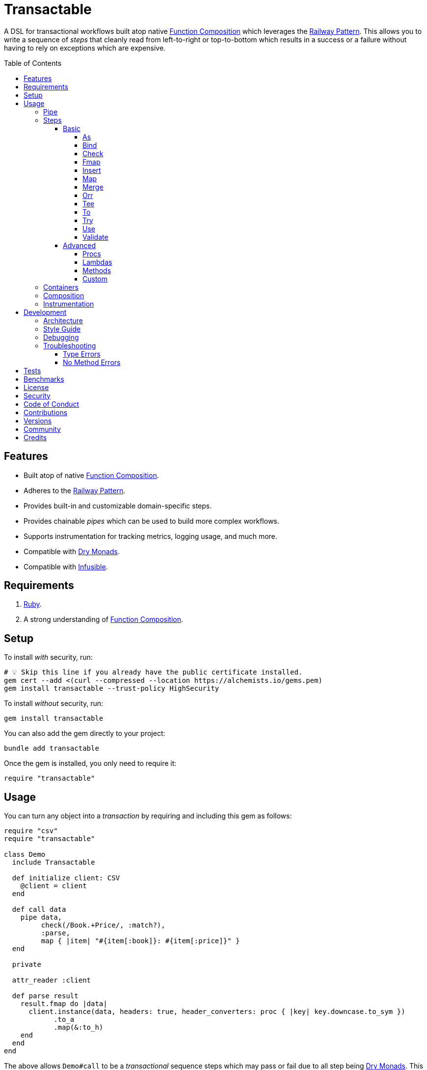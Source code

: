 :toc: macro
:toclevels: 5
:figure-caption!:

:command_pattern_link: link:https://alchemists.io/articles/command_pattern[Command Pattern]
:debug_link: link:https://github.com/ruby/debug[Debug]
:dry_container_link: link:https://dry-rb.org/gems/dry-container[Dry Container]
:dry_events_link: link:https://dry-rb.org/gems/dry-events[Dry Events]
:dry_monads_link: link:https://dry-rb.org/gems/dry-monads[Dry Monads]
:dry_schema_link: link:https://dry-rb.org/gems/dry-schema[Dry Schema]
:dry_validation_link: link:https://dry-rb.org/gems/dry-validation[Dry Validation]
:function_composition_link: link:https://alchemists.io/articles/ruby_function_composition[Function Composition]
:infusible_link: link:https://alchemists.io/projects/infusible[Infusible]
:railway_pattern_link: link:https://fsharpforfunandprofit.com/posts/recipe-part2[Railway Pattern]

= Transactable

A DSL for transactional workflows built atop native {function_composition_link} which leverages the {railway_pattern_link}. This allows you to write a sequence of _steps_ that cleanly read from left-to-right or top-to-bottom which results in a success or a failure without having to rely on exceptions which are expensive.

toc::[]

== Features

* Built atop of native {function_composition_link}.
* Adheres to the {railway_pattern_link}.
* Provides built-in and customizable domain-specific steps.
* Provides chainable _pipes_ which can be used to build more complex workflows.
* Supports instrumentation for tracking metrics, logging usage, and much more.
* Compatible with {dry_monads_link}.
* Compatible with {infusible_link}.

== Requirements

. link:https://www.ruby-lang.org[Ruby].
. A strong understanding of {function_composition_link}.

== Setup

To install _with_ security, run:

[source,bash]
----
# 💡 Skip this line if you already have the public certificate installed.
gem cert --add <(curl --compressed --location https://alchemists.io/gems.pem)
gem install transactable --trust-policy HighSecurity
----

To install _without_ security, run:

[source,bash]
----
gem install transactable
----

You can also add the gem directly to your project:

[source,bash]
----
bundle add transactable
----

Once the gem is installed, you only need to require it:

[source,ruby]
----
require "transactable"
----

== Usage

You can turn any object into a _transaction_ by requiring and including this gem as follows:

[source,ruby]
----
require "csv"
require "transactable"

class Demo
  include Transactable

  def initialize client: CSV
    @client = client
  end

  def call data
    pipe data,
         check(/Book.+Price/, :match?),
         :parse,
         map { |item| "#{item[:book]}: #{item[:price]}" }
  end

  private

  attr_reader :client

  def parse result
    result.fmap do |data|
      client.instance(data, headers: true, header_converters: proc { |key| key.downcase.to_sym })
            .to_a
            .map(&:to_h)
    end
  end
end
----

The above allows `Demo#call` to be a _transactional_ sequence steps which may pass or fail due to all step being {dry_monads_link}. This is the essence of the {railway_pattern_link}.

To execute the above example, you'd only need to pass CSV content to it:

[source,ruby]
----
Demo.new.call <<~CSV
  Book,Author,Price,At
  Mystics,urGoh,10.50,2022-01-01
  Skeksis,skekSil,20.75,2022-02-13
CSV
----

The computed result is a success with each book listing a price:

....
Success ["Mystics: 10.50", "Skeksis: 20.75"]
....

=== Pipe

Once you've included the `Transactable` module within your class, the `#pipe` method is available to you and is how you build a sequence of steps for processing. The method signature is:

[source,ruby]
----
pipe(input, *steps)
----

The first argument is your input which can be a Ruby primitive or a monad. Regardless, the input will be automatically wrapped as a `Success` -- but only if not a `Result` to begin with -- before passing to the first step. From there, all steps are _required_ to answer a monad in order to adhere to the {railway_pattern_link}.

Behind the scenes, the `#pipe` method is syntactic sugar on top of {function_composition_link} which means if this code were to be rewritten:

[source,ruby]
----
pipe csv,
     check(/Book.+Price/, :match?),
     :parse,
     map { |item| "#{item[:book]}: #{item[:price]}" }
----

Then the above would look like this using native Ruby:

[source,ruby]
----
(
  check(/Book.+Price/, :match?) >>
  method(:parse) >>
  map { |item| "#{item[:book]}: #{item[:price]}" }
).call Success(csv)
----

The problem with native function composition is that it reads backwards by passing your input at the end of all sequential steps. With the `#pipe` method, you have the benefit of allowing your eye to read the code from top to bottom in addition to not having to type multiple _forward composition_ operators.

=== Steps

There are several ways to compose steps for your transactional pipe. As long as all steps succeed, you'll get a successful response. Otherwise, the first step to fail will pass the failure down by skipping all subsequent steps (unless you dynamically attempt to turn the failure into a success). The following sections detail how to mix and match steps for building a robust implementation.

==== Basic

The following are the basic (default) steps for building for more advanced functionality.

===== As

Allows you to message the input as different output. Example:

[source,ruby]
----
pipe :a, as(:inspect)                  # Success ":a"
pipe %i[a b c], as(:dig, 1)            # Success :b
pipe Failure("Danger!"), as(:inspect)  # Failure "Danger!"
----

===== Bind

Allows you to perform operations on a successful result only. You are then responsible for answering a success or failure accordingly. This is a convenience wrapper to native {dry_monads_link} `#bind` functionality. Example:

[source,ruby]
----
pipe %i[a b c], bind { |input| Success input.join("-") }           # Success "a-b-c"
pipe %i[a b c], bind { |input| Failure input }                     # Failure [:a, :b, :c]
pipe Failure("Danger!"), bind { |input| Success input.join("-") }  # Failure "Danger!"
----

===== Check

Allows you to check if the input and messaged object evaluate to `true` or `Success`. When successful, input is passed through as a `Success`. When false, input is passed through as a `Failure`. Example:

[source,ruby]
----
pipe :a, check(%i[a b], :include?)                  # Success :a
pipe :a, check(%i[b c], :include?)                  # Failure :a
pipe Failure("Danger!"), check(%i[a b], :include?)  # Failure "Danger!"
----

===== Fmap

Allows you to unwrap a successful operation, make a modification, and rewrap the modification as a new success. This is a convenience wrapper to native {dry_monads_link} `#fmap` functionality. Example:

[source,ruby]
----
pipe %i[a b c], fmap { |input| input.join "-" }           # Success "a-b-c"
pipe Failure("Danger!"), fmap { |input| input.join "-" }  # Failure "Danger!"
----

===== Insert

Allows you to insert an element after the input (default behavior) and wraps native link:https://rubyapi.org/o/array#method-i-insert[Array#insert] functionality. If the input is not an array, it will be cast as one. You can use the `:at` key to specify where you want insertion to happen. This step is most useful when needing to assemble arguments for passing to a subsequent step. Example:

[source,ruby]
----
pipe :a, insert(:b)                  # Success [:a, :b]
pipe :a, insert(:b, at: 0)           # Success [:b, :a]
pipe %i[a c], insert(:b, at: 1)      # Success [:a, :b, :c]
pipe Failure("Danger!"), insert(:b)  # Failure "Danger!"
----

===== Map

Allows you to map over an enumerable and wraps native link:https://rubyapi.org/o/enumerable#method-i-map[Enumerable#map] functionality.

[source,ruby]
----
pipe %i[a b c], map(&:inspect)           # Success [":a", ":b", ":c"]
pipe Failure("Danger!"), map(&:inspect)  # Failure "Danger!"
----

===== Merge

Allows you to merge the input with additional attributes as a single hash. If the input is not a hash, then the input will be merged with the attributes using `step` as the key. The default `step` key can be renamed to a different key by using the `:as` key. Like the _Insert_ step, this is most useful when needing to assemble arguments and/or data for consumption by subsequent steps. Example:

[source,ruby]
----
pipe({a: 1}, merge(b: 2))             # Success {a: 1, b: 2}
pipe "test", merge(b: 2)              # Success {step: "test", b: 2}
pipe "test", merge(as: :a, b: 2)      # Success {a: "test", b: 2}
pipe Failure("Danger!"), merge(b: 2)  # Failure "Danger!"
----

===== Orr

Allows you to operate on a failure and produce either a success or another failure. This is a convenience wrapper to native {dry_monads_link} `#or` functionality.

ℹ️ Syntactically, `or` can't be used for this step since `or` is a native Ruby keyword so `orr` is used instead.

Example:

[source,ruby]
----
pipe %i[a b c], orr { |input| Success input.join("-") }          # Success [:a, :b, :c]
pipe Failure("Danger!"), orr { Success "Resolved" }              # Success "Resolved"
pipe Failure("Danger!"), orr { |input| Failure "Big #{input}" }  # Failure "Big Danger!"
----

===== Tee

Allows you to run an operation and ignore the response while input is passed through as output. This behavior is similar in nature to the link:https://www.gnu.org/savannah-checkouts/gnu/gawk/manual/html_node/Tee-Program.html[tee] program in Bash. Example:

[source,ruby]
----
pipe "test", tee(Kernel, :puts, "Example.")

# Example.
# Success "test"

pipe Failure("Danger!"), tee(Kernel, :puts, "Example.")

# Example.
# Failure "Danger!"
----

===== To

Allows you to delegate to an object -- which doesn't have a callable interface and may or may not answer a result -- for processing of input. If the response is not a monad, it'll be automatically wrapped as a `Success`. Example:

[source,ruby]
----
Model = Struct.new :label, keyword_init: true do
  include Dry::Monads[:result]

  def self.for(...) = Success new(...)
end

pipe({label: "Test"}, to(Model, :for))    # Success #<struct Model label="Test">
pipe Failure("Danger!"), to(Model, :for)  # Failure "Danger!"
----

===== Try

Allows you to try an operation which may fail while catching the exception as a failure for further processing. Example:

[source,ruby]
----
pipe "test", try(:to_json, catch: JSON::ParserError)     # Success "\"test\""
pipe "test", try(:invalid, catch: NoMethodError)         # Failure "undefined method..."
pipe Failure("Danger!"), try(:to_json, catch: JSON::ParserError)  # Failure "Danger!"
----

===== Use

Allows you to use another transaction which might have multiple steps of it's own, use an object that adheres to the {command_pattern_link}, or any function which answers a {dry_monads_link} `Result` object. In other words, you can use _use_ any object which responds to `#call` and answers a {dry_monads_link} `Result` object. This is great for chaining multiple transactions together.

[source,ruby]
----
function = -> input { Success input * 3 }

pipe 3, use(function)                   # Success 9
pipe Failure("Danger!"), use(function)  # Failure "Danger!"
----

===== Validate

Allows you to use an operation that will validate the input. This is especially useful when using {dry_schema_link}, {dry_validation_link}, or any operation that can respond to `#call` while answering a result that can be converted into a hash.

By default, the `:as` key uses `:to_h` as it's value so you get automatic casting to a `Hash`. Use `nil`, as the value, to disable this behavior. You can also pass in any value to the `:as` key which is a valid method that the result will respond to.

[source,ruby]
----
schema = Dry::Schema.Params { required(:label).filled :string }

pipe({label: "Test"}, validate(schema))           # Success label: "Test"
pipe({label: "Test"}, validate(schema, as: nil))  # Success #<Dry::Schema::Result{:label=>"Test"} errors={} path=[]>
pipe Failure("Danger!"), validate(schema)         # Failure "Danger!"
----

==== Advanced

Several options are available should you need to advance beyond the basic steps. Each is described in detail below.

===== Procs

You can always use a `Proc` as a custom step. Example:

[source,ruby]
----
include Transactable
include Dry::Monads[:result]

pipe :a,
     insert(:b),
     proc { Success "input_ignored" },
     as(:to_sym)

# Yields: Success :input_ignored
----

ℹ️ While procs are effective, you are limited in what you can do with them in terms of additional behavior and instrumentation support.

===== Lambdas

In addition to procs, lambdas can be used too. Example:

[source,ruby]
----
include Transactable

pipe :a,
     insert(:b),
     -> result { result.fmap { |input| input.join "_" } },
     as(:to_sym)

# Yields: Success :a_b
----

ℹ️ Lambdas are a step up from procs but, like procs, you are limited in what you can do with them in terms of additional behavior and instrumentation support.

===== Methods

Methods -- in addition to procs and lambdas -- are the _preferred_ way to add custom steps due to the concise syntax. Example:

[source,ruby]
----
class Demo
  include Transactable

  def call input
    pipe :a,
         insert(:b),
         :join,
         as(:to_sym)
  end

  private

  def join(result) = result.fmap { |input| input.join "_" }
end

Demo.new.call :a  # Yields: Success :a_b
----

All methods can be referenced by symbol as shown via `:join` above. Using a symbol is syntactic sugar for link:https://rubyapi.org/o/object#method-i-method[Object#method] so the use of the `:join` symbol is the same as using `method(:join)`. Both work but the former requires less typing than the latter.

ℹ️ You won't be able to instrument these method calls (unless you inject instrumentation) but are great when needing additional behavior between the default steps.

===== Custom

If you'd like to define permanent and reusable steps, you can register a custom step which requires you to:

. Define a custom step as a new class.
. Register your custom step along side the existing default steps.

Here's what this would look like:

[source,ruby]
----
module MySteps
  class Join < Transactable::Steps::Abstract
    def initialize(delimiter = "_", **)
      super(**)
      @delimiter = delimiter
    end

    def call(result) = result.fmap { |input| input.join delimiter }

    private

    attr_reader :delimiter
  end
end

Transactable::Steps::Container.register(:join) { MySteps::Join }

include Transactable

pipe :a, insert(:b), join, as(:to_sym)
# Yields: Success :a_b

pipe :a, insert(:b), join(""), as(:to_sym)
# Yields: Success :ab
----

=== Containers

Should you not want the basic steps, need custom steps, or a hybrid of basic and custom steps, you can define your own container and provide it as an argument to `.with` when including transactable behavior. Example:

[source,ruby]
----
require "dry/container"

module MyContainer
  extend Dry::Container::Mixin

  register :echo, -> result { result }
  register(:insert) { Transactable::Steps::Insert }
end

include Transactable.with(MyContainer)

pipe :a, echo, insert(:b)

# Yields: Success [:a, :b]
----

The above is a hybrid example where the `MyContainer` registers a custom `echo` step along with the default `insert` step to make a new container. This is included when passed in as an argument via `.with` (i.e. `include Transactable.with(MyContainer)`).

Whether you use default, custom, or hybrid steps, you have maximum flexibility using this approach.

=== Composition

Should you ever need to make a plain old Ruby object functionally composable, then you can _include_ the `Transactable::Composable` module which will give you the necessary `\#>>`, `#<<`, and `#call` methods where you only need to implement the `#call` method.

=== Instrumentation

Each transaction includes instrumentation using {dry_events_link} which you can subscribe to or ignore entirely. The following events are supported:

* `step`: Published for each step regardless of success or failure.
* `step.success`: Published for success steps only.
* `step.failure`: Published for failure steps only.

Using the example code at the start of this _Usage_ section, here's how you can subscribe to events emitted by the transaction:

[source,ruby]
----
Transactable::Instrument::EVENTS.each do |name|
  Transactable::Container[:instrument].subscribe name do |event|
    puts "#{event.id}: #{event.payload}"
  end
end
----

Now, as before, you can call the transaction with subscribers enabled:

[source,ruby]
----
demo.call csv
----

The above will then yield the following results in your console:

....
step: {:name=>"Transactable::Steps::Check", :arguments=>[[], {}, nil]}
step.success: {:name=>"Transactable::Steps::Check", :value=>"Book,Author,Price,At\nMystics,urGoh,10.50,2022-01-01\nSkeksis,skekSil,20.75,2022-02-13\n", :arguments=>[[], {}, nil]}
step: {:name=>"Transactable::Steps::Map", :arguments=>[[], {}, #<Proc:0x0000000106405900 (irb):15>]}
step.success: {:name=>"Transactable::Steps::Map", :value=>["Mystics: 10.50", "Skeksis: 20.75"], :arguments=>[[], {}, #<Proc:0x0000000106405900 (irb):15>]}
....

Finally, the `Transactable::Instrumentable` module is available should you need to _prepend_ instrumentation to any of your class' `#call` methods.

There is a lot you can do with instrumentation so check out the {dry_events_link} documentation for further details.

== Development

To contribute, run:

[source,bash]
----
git clone https://github.com/bkuhlmann/transactable
cd transactable
bin/setup
----

You can also use the IRB console for direct access to all objects:

[source,bash]
----
bin/console
----

=== Architecture

The architecture of this gem is built on top of the following concepts and gems:

* {function_composition_link}: Made possible through the use of the `\#>>` and `#<<` methods on the link:https://rubyapi.org/3.1/o/method[Method] and link:https://rubyapi.org/3.1/o/proc[Proc] objects.
* {dry_container_link}: Allows related dependencies to be grouped together for injection as desired.
* {dry_events_link}: Allows all steps to be observable so you can subscribe to any/all events for metric, logging, and other capabilities.
* {dry_monads_link}: Critical to ensuring the entire pipeline of steps adhere to the {railway_pattern_link} and leans heavily on the `Result` object.
* link:https://dry-rb.org/gems/dry-transaction[Dry Transaction]: Specifically the concept of a _step_ where each step can have an _operation_ and/or _input_ to be processed. Instrumentation is used as well so you can have rich metrics, logging, or any other kind of observer wired up as desired.
* link:https://alchemists.io/projects/infusible[Infusible]: Coupled with {dry_container_link}, allows dependencies to be automatically injected.
* link:https://alchemists.io/projects/marameters[Marameters]: Through the use of the `.categorize` method, dynamic message passing is possible by inspecting the operation method's parameters.

=== Style Guide

* *Transactions*
** Use a single method (i.e. `#call`) which is public and adheres to the {command_pattern_link} so transactions can be piped together if desired.
* *Steps*
** Inherit from the `Abstract` class in order to gain monad, composition, and dependency behavior. Any dependencies injected are automatically filtered out so all subclasses have direct and clean access to the base positional, keyword, and block arguments. These variables are prefixed with `base_*` in order to not conflict with subclasses which might only want to use non-prefixed variables for convenience.
** All filtered arguments -- in other words, the unused arguments -- need to be passed up to the superclass from the subclass (i.e. `super(*positionals, **keywords, &block)`). Doing so allows the superclass (i.e. `Abstract`) to provide access to `base_positionals`, `base_keywords`, and `base_block` for use if desired by the subclass.
** The `#call` method must define a single positional `result` parameter since a monad will be passed as an argument. Example: `def call(result) = # Implementation`.
** Each block within the `#call` method should use the `input` parameter to be consistent. More specific parameters like `argument` or `operation` should be used to improve readability when possible. Example: `def call(result) = result.bind { |input| # Implementation }`.
** Use implicit blocks sparingly. Most of the default steps shy away from using blocks because it can make the code more complex. Use private methods, custom steps, and/or separate transactions if the code becomes too complex because you might have a smaller object which needs extraction.

=== Debugging

If you need to debug (i.e. {debug_link}) your pipe, use a lambda. Example:

[source,ruby]
----
pipe data,
     check(/Book.+Price/, :match?),
     -> result { binding.break },    # Breakpoint
     :parse
----

The above breakpoint will allow you inspect the result of the `#check` step and/or build a modified result for passing to the subsequent `#method` step.

=== Troubleshooting

The following might be of aid to as you implement your own transactions.

==== Type Errors

If you get a `TypeError: Step must be functionally composable and answer a monad`, it means:

. The step must be a `Proc`, `Method`, or some object which responds to `\#>>`, `#<<`, and `#call`.
. The step doesn't answer a result monad (i.e. `Success some_value` or `Failure some_value`).

==== No Method Errors

If you get a `NoMethodError: undefined method `success?` exception, it might mean that you forgot to add a comma after one of your steps. Example:

[source,ruby]
----
# Valid
pipe "https://www.wikipedia.org",
     to(client, :get),
     try(:parse, catch: HTTP::Error)

# Invalid
pipe "https://www.wikipedia.org",
     to(client, :get)  # <= Comma is missing on this line.
     try(:parse, catch: HTTP::Error)
----

== Tests

To test, run:

[source,bash]
----
bin/rake
----

== Benchmarks

To view/compare performance, run:

[source,bash]
----
bin/benchmark
----

💡 You can view current benchmarks at the end of the above file if you don't want to manually run them.

== link:https://alchemists.io/policies/license[License]

== link:https://alchemists.io/policies/security[Security]

== link:https://alchemists.io/policies/code_of_conduct[Code of Conduct]

== link:https://alchemists.io/policies/contributions[Contributions]

== link:https://alchemists.io/projects/transactable/versions[Versions]

== link:https://alchemists.io/community[Community]

== Credits

* Built with link:https://alchemists.io/projects/gemsmith[Gemsmith].
* Engineered by link:https://alchemists.io/team/brooke_kuhlmann[Brooke Kuhlmann].
